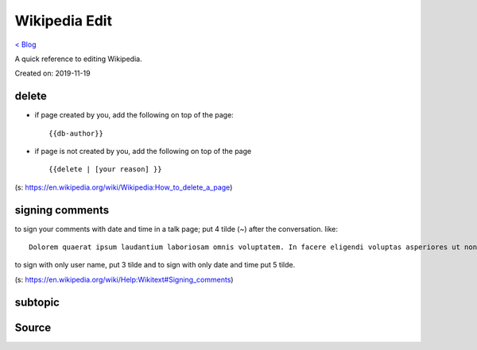 Wikipedia Edit
==============
`< Blog <../blog.html>`_

A quick reference to editing Wikipedia.

Created on: 2019-11-19

delete
------
- if page created by you, add the following on top of the page::

    {{db-author}}

- if page is not created by you, add the following on top of the page ::

    {{delete | [your reason] }}

(s: https://en.wikipedia.org/wiki/Wikipedia:How_to_delete_a_page)

signing comments
----------------
to sign your comments with date and time in a talk page; put 4 tilde (~) after the conversation. like::

    Dolorem quaerat ipsum laudantium laboriosam omnis voluptatem. In facere eligendi voluptas asperiores ut non eligendi. -- ~~~~

to sign with only user name, put 3 tilde and to sign with only date and time put 5 tilde.

(s: https://en.wikipedia.org/wiki/Help:Wikitext#Signing_comments)



subtopic
--------

Source
------

